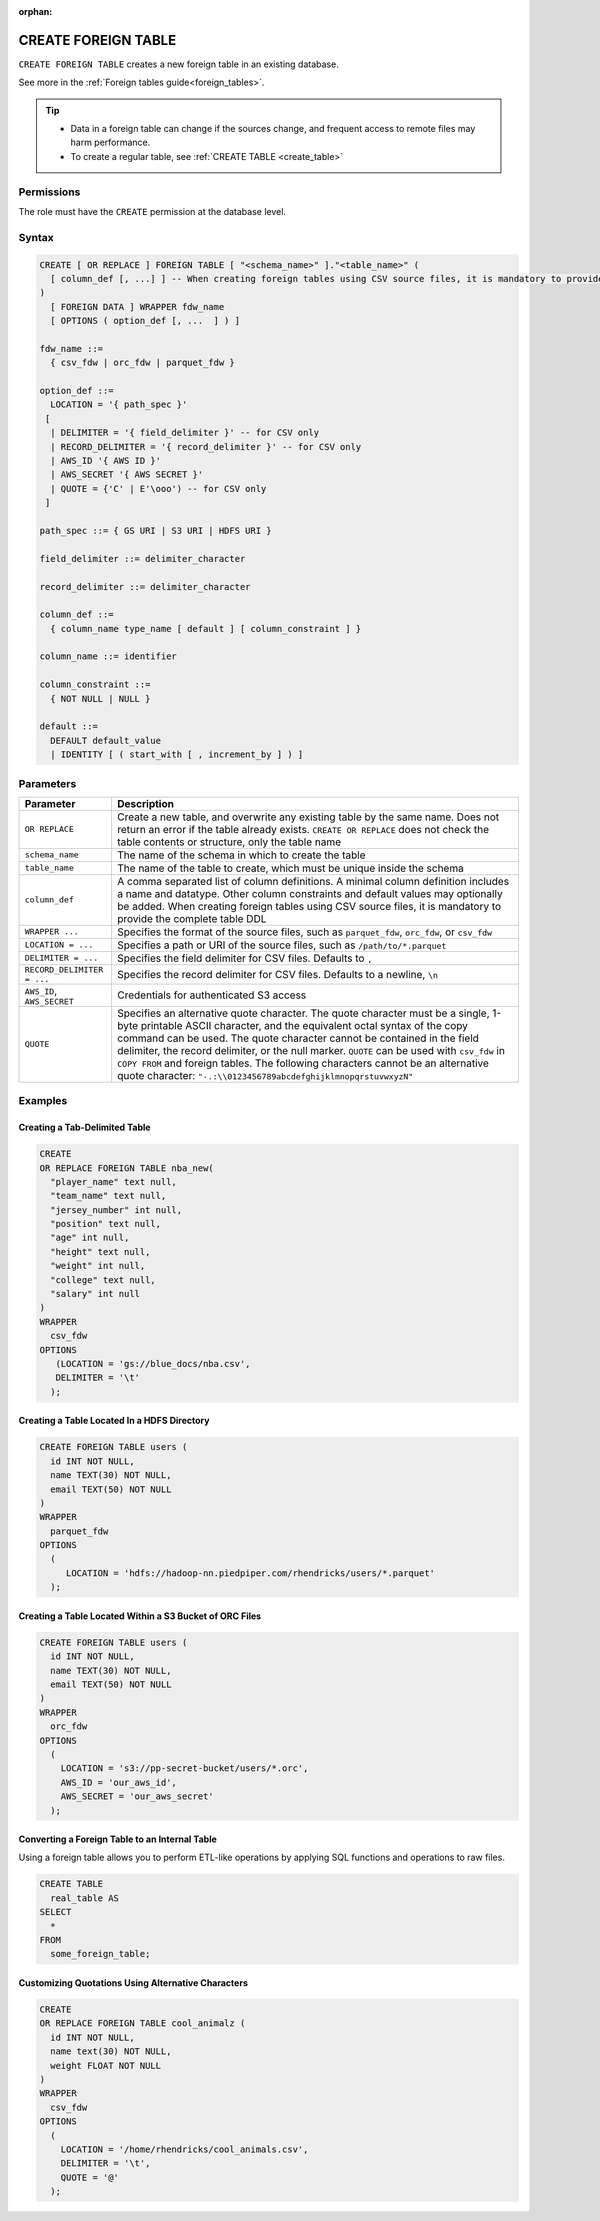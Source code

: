 :orphan:

.. _create_foreign_table:

********************
CREATE FOREIGN TABLE
********************

``CREATE FOREIGN TABLE`` creates a new foreign table in an existing database.

See more in the :ref:`Foreign tables guide<foreign_tables>`.

.. tip::

   * Data in a foreign table can change if the sources change, and frequent access to remote files may harm performance.

   * To create a regular table, see :ref:`CREATE TABLE <create_table>`

Permissions
===========

The role must have the ``CREATE`` permission at the database level.

Syntax
======

.. code-block:: postgres

	CREATE [ OR REPLACE ] FOREIGN TABLE [ "<schema_name>" ]."<table_name>" (
	  [ column_def [, ...] ] -- When creating foreign tables using CSV source files, it is mandatory to provide the complete table DDL
	)
	  [ FOREIGN DATA ] WRAPPER fdw_name
	  [ OPTIONS ( option_def [, ...  ] ) ]

	fdw_name ::= 
	  { csv_fdw | orc_fdw | parquet_fdw }
   
	option_def ::= 
	  LOCATION = '{ path_spec }'
	 [
	  | DELIMITER = '{ field_delimiter }' -- for CSV only
	  | RECORD_DELIMITER = '{ record_delimiter }' -- for CSV only
	  | AWS_ID '{ AWS ID }'
	  | AWS_SECRET '{ AWS SECRET }'
	  | QUOTE = {'C' | E'\ooo') -- for CSV only	  
	 ]
   
	path_spec ::= { GS URI | S3 URI | HDFS URI }
   
	field_delimiter ::= delimiter_character
   
	record_delimiter ::= delimiter_character
      
	column_def ::= 
	  { column_name type_name [ default ] [ column_constraint ] }

	column_name ::= identifier
   
	column_constraint ::=
	  { NOT NULL | NULL }
   
	default ::=
	  DEFAULT default_value
	  | IDENTITY [ ( start_with [ , increment_by ] ) ]

.. _cft_parameters:

Parameters
============

.. list-table:: 
   :widths: auto
   :header-rows: 1
   
   * - Parameter
     - Description
   * - ``OR REPLACE``
     - Create a new table, and overwrite any existing table by the same name. Does not return an error if the table already exists. ``CREATE OR REPLACE`` does not check the table contents or structure, only the table name
   * - ``schema_name``
     - The name of the schema in which to create the table
   * - ``table_name``
     - The name of the table to create, which must be unique inside the schema
   * - ``column_def``
     - A comma separated list of column definitions. A minimal column definition includes a name and datatype. Other column constraints and default values may optionally be added. When creating foreign tables using CSV source files, it is mandatory to provide the complete table DDL
   * - ``WRAPPER ...``
     - Specifies the format of the source files, such as ``parquet_fdw``, ``orc_fdw``, or ``csv_fdw``
   * - ``LOCATION = ...``
     - Specifies a path or URI of the source files, such as ``/path/to/*.parquet``
   * - ``DELIMITER = ...``
     - Specifies the field delimiter for CSV files. Defaults to ``,``
   * - ``RECORD_DELIMITER = ...``
     - Specifies the record delimiter for CSV files. Defaults to a newline, ``\n``
   * - ``AWS_ID``, ``AWS_SECRET``
     - Credentials for authenticated S3 access
   * - ``QUOTE``
     - Specifies an alternative quote character. The quote character must be a single, 1-byte printable ASCII character, and the equivalent octal syntax of the copy command can be used. The quote character cannot be contained in the field delimiter, the record delimiter, or the null marker. ``QUOTE`` can be used with ``csv_fdw`` in ``COPY FROM`` and foreign tables. The following characters cannot be an alternative quote character: ``"-.:\\0123456789abcdefghijklmnopqrstuvwxyzN"``


Examples
===========

Creating a Tab-Delimited Table
------------------------------

.. code-block:: postgres

	CREATE
	OR REPLACE FOREIGN TABLE nba_new(
	  "player_name" text null,
	  "team_name" text null,
	  "jersey_number" int null,
	  "position" text null,
	  "age" int null,
	  "height" text null,
	  "weight" int null,
	  "college" text null,
	  "salary" int null
	)
	WRAPPER
	  csv_fdw
	OPTIONS
	   (LOCATION = 'gs://blue_docs/nba.csv',
	   DELIMITER = '\t'
	  );


Creating a Table Located In a HDFS Directory
--------------------------------------------

.. code-block:: postgres

	CREATE FOREIGN TABLE users (
	  id INT NOT NULL,
	  name TEXT(30) NOT NULL,
	  email TEXT(50) NOT NULL
	)
	WRAPPER
	  parquet_fdw
	OPTIONS
	  (
	     LOCATION = 'hdfs://hadoop-nn.piedpiper.com/rhendricks/users/*.parquet'
	  );

Creating a Table Located Within a S3 Bucket of ORC Files
--------------------------------------------------------

.. code-block:: postgres

	CREATE FOREIGN TABLE users (
	  id INT NOT NULL,
	  name TEXT(30) NOT NULL,
	  email TEXT(50) NOT NULL
	)
	WRAPPER
	  orc_fdw
	OPTIONS
	  (
	    LOCATION = 's3://pp-secret-bucket/users/*.orc',
	    AWS_ID = 'our_aws_id',
	    AWS_SECRET = 'our_aws_secret'
	  );


Converting a Foreign Table to an Internal Table
-----------------------------------------------

Using a foreign table allows you to perform ETL-like operations by applying SQL functions and operations to raw files.

.. code-block:: postgres

	CREATE TABLE
	  real_table AS
	SELECT
	  *
	FROM
	  some_foreign_table;
	
Customizing Quotations Using Alternative Characters
---------------------------------------------------

.. code-block::

	CREATE
	OR REPLACE FOREIGN TABLE cool_animalz (
	  id INT NOT NULL,
	  name text(30) NOT NULL,
	  weight FLOAT NOT NULL
	)
	WRAPPER
	  csv_fdw
	OPTIONS
	  (
	    LOCATION = '/home/rhendricks/cool_animals.csv',
	    DELIMITER = '\t',
	    QUOTE = '@'
	  );
	  


